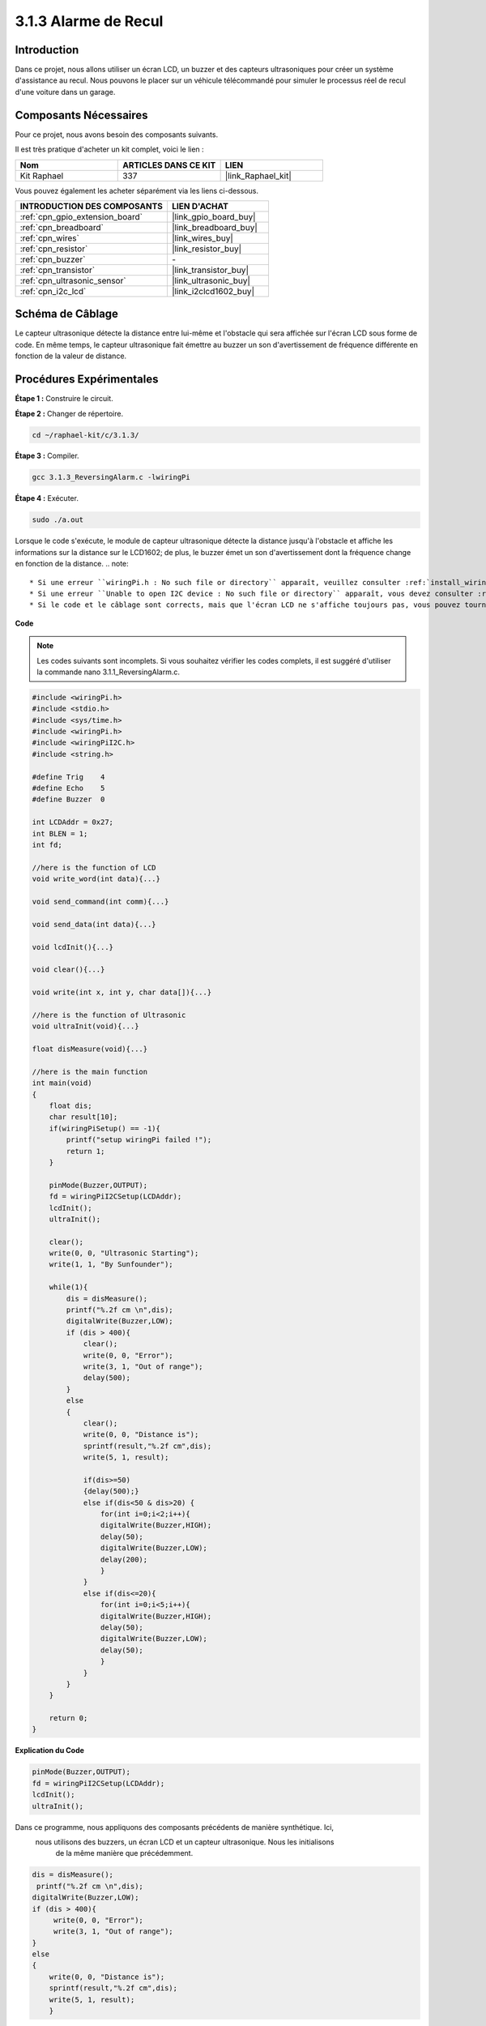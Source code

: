 

.. _3.1.3_c:

3.1.3 Alarme de Recul
==============================

Introduction
-------------

Dans ce projet, nous allons utiliser un écran LCD, un buzzer et des capteurs ultrasoniques 
pour créer un système d'assistance au recul. Nous pouvons le placer sur un véhicule télécommandé 
pour simuler le processus réel de recul d'une voiture dans un garage.

Composants Nécessaires
------------------------------

Pour ce projet, nous avons besoin des composants suivants. 

.. image:: ../img/list_Reversing_Alarm.png
    :align: center

Il est très pratique d'acheter un kit complet, voici le lien : 

.. list-table::
    :widths: 20 20 20
    :header-rows: 1

    *   - Nom
        - ARTICLES DANS CE KIT
        - LIEN
    *   - Kit Raphael
        - 337
        - |link_Raphael_kit|

Vous pouvez également les acheter séparément via les liens ci-dessous.

.. list-table::
    :widths: 30 20
    :header-rows: 1

    *   - INTRODUCTION DES COMPOSANTS
        - LIEN D'ACHAT

    *   - :ref:`cpn_gpio_extension_board`
        - |link_gpio_board_buy|
    *   - :ref:`cpn_breadboard`
        - |link_breadboard_buy|
    *   - :ref:`cpn_wires`
        - |link_wires_buy|
    *   - :ref:`cpn_resistor`
        - |link_resistor_buy|
    *   - :ref:`cpn_buzzer`
        - \-
    *   - :ref:`cpn_transistor`
        - |link_transistor_buy|
    *   - :ref:`cpn_ultrasonic_sensor`
        - |link_ultrasonic_buy|
    *   - :ref:`cpn_i2c_lcd`
        - |link_i2clcd1602_buy|

Schéma de Câblage
--------------------

Le capteur ultrasonique détecte la distance entre lui-même et l'obstacle qui sera affichée sur 
l'écran LCD sous forme de code. En même temps, le capteur ultrasonique fait émettre au buzzer 
un son d'avertissement de fréquence différente en fonction de la valeur de distance.

===============  ======== =========  ===
Nom de la Carte  physique  wiringPi  BCM
GPIO23           Pin 16    4         23
GPIO24           Pin 18    5         24
GPIO17           Pin 11    0         17
SDA1             Pin 3              
SCL1             Pin 5              
=============== ======== =========  ===

.. image:: ../img/Schematic_three_one3.png
   :align: center

Procédures Expérimentales
-----------------------------

**Étape 1 :** Construire le circuit.

.. image:: ../img/image242.png

**Étape 2 :** Changer de répertoire.

.. raw:: html

   <run></run>

.. code-block:: 

    cd ~/raphael-kit/c/3.1.3/

**Étape 3 :** Compiler.

.. raw:: html

   <run></run>

.. code-block:: 

    gcc 3.1.3_ReversingAlarm.c -lwiringPi

**Étape 4 :** Exécuter.

.. raw:: html

   <run></run>

.. code-block:: 

    sudo ./a.out

Lorsque le code s'exécute, le module de capteur ultrasonique détecte la distance 
jusqu'à l'obstacle et affiche les informations sur la distance sur le LCD1602; 
de plus, le buzzer émet un son d'avertissement dont la fréquence change en fonction de la distance.
.. note::

    * Si une erreur ``wiringPi.h : No such file or directory`` apparaît, veuillez consulter :ref:`install_wiringpi`.
    * Si une erreur ``Unable to open I2C device : No such file or directory`` apparaît, vous devez consulter :ref:`i2c_config` pour activer l'I2C et vérifier le câblage.
    * Si le code et le câblage sont corrects, mais que l'écran LCD ne s'affiche toujours pas, vous pouvez tourner le potentiomètre à l'arrière pour augmenter le contraste.


**Code**

.. note::
    Les codes suivants sont incomplets. Si vous souhaitez vérifier les codes complets,
    il est suggéré d'utiliser la commande nano 3.1.1_ReversingAlarm.c.

.. code-block:: c

    #include <wiringPi.h>
    #include <stdio.h>
    #include <sys/time.h>
    #include <wiringPi.h>
    #include <wiringPiI2C.h>
    #include <string.h>

    #define Trig    4
    #define Echo    5
    #define Buzzer  0

    int LCDAddr = 0x27;
    int BLEN = 1;
    int fd;

    //here is the function of LCD
    void write_word(int data){...}

    void send_command(int comm){...}

    void send_data(int data){...}

    void lcdInit(){...}

    void clear(){...}

    void write(int x, int y, char data[]){...}

    //here is the function of Ultrasonic
    void ultraInit(void){...}

    float disMeasure(void){...}

    //here is the main function
    int main(void)
    {
        float dis;
        char result[10];
        if(wiringPiSetup() == -1){ 
            printf("setup wiringPi failed !");
            return 1;
        }

        pinMode(Buzzer,OUTPUT);
        fd = wiringPiI2CSetup(LCDAddr);
        lcdInit();
        ultraInit();

        clear();
        write(0, 0, "Ultrasonic Starting"); 
        write(1, 1, "By Sunfounder");   

        while(1){
            dis = disMeasure();
            printf("%.2f cm \n",dis);
            digitalWrite(Buzzer,LOW);
            if (dis > 400){
                clear();
                write(0, 0, "Error");
                write(3, 1, "Out of range");    
                delay(500);
            }
            else
            {
                clear();
                write(0, 0, "Distance is");
                sprintf(result,"%.2f cm",dis);
                write(5, 1, result);

                if(dis>=50)
                {delay(500);}
                else if(dis<50 & dis>20) {
                    for(int i=0;i<2;i++){
                    digitalWrite(Buzzer,HIGH);
                    delay(50);
                    digitalWrite(Buzzer,LOW);
                    delay(200);
                    }
                }
                else if(dis<=20){
                    for(int i=0;i<5;i++){
                    digitalWrite(Buzzer,HIGH);
                    delay(50);
                    digitalWrite(Buzzer,LOW);
                    delay(50);
                    }
                }
            }   
        }

        return 0;
    }
**Explication du Code**

.. code-block:: c

    pinMode(Buzzer,OUTPUT);
    fd = wiringPiI2CSetup(LCDAddr);
    lcdInit();
    ultraInit();

Dans ce programme, nous appliquons des composants précédents de manière synthétique. Ici,
 nous utilisons des buzzers, un écran LCD et un capteur ultrasonique. Nous les initialisons
  de la même manière que précédemment.

.. code-block:: c

    dis = disMeasure();
     printf("%.2f cm \n",dis);
    digitalWrite(Buzzer,LOW);
    if (dis > 400){
         write(0, 0, "Error");
         write(3, 1, "Out of range");    
    }
    else
    {
        write(0, 0, "Distance is");
        sprintf(result,"%.2f cm",dis);
        write(5, 1, result);
	}

Ici, nous obtenons la valeur du capteur ultrasonique et calculons la distance.

Si la valeur de la distance est supérieure à la plage à détecter, un message 
d'erreur est affiché sur l'écran LCD. Et si la valeur de la distance est dans la plage, 
les résultats correspondants seront affichés.

.. code-block:: c

    sprintf(result,"%.2f cm",dis);

Étant donné que le mode de sortie de l'écran LCD ne supporte que le type caractère, 
et que la variable dis stocke la valeur de type float, nous devons utiliser sprintf(). 
Cette fonction convertit la valeur de type float en caractère et la stocke dans la variable 
chaîne result[]. %.2f signifie conserver deux décimales.

.. code-block:: c

    if(dis>=50)
    {delay(500);}
    else if(dis<50 & dis>20) {
        for(int i=0;i<2;i++){
        digitalWrite(Buzzer,HIGH);
        delay(50);
        digitalWrite(Buzzer,LOW);
        delay(200);
        }
    }
    else if(dis<=20){
        for(int i=0;i<5;i++){
        digitalWrite(Buzzer,HIGH);
        delay(50);
        digitalWrite(Buzzer,LOW);
        delay(50);
        }
    }

Cette condition de jugement est utilisée pour contrôler le son du buzzer. 
En fonction de la différence de distance, il peut être divisé en trois cas, 
dans lesquels il y aura différentes fréquences sonores. Comme la valeur totale 
du délai est de 500, tous les cas peuvent fournir un intervalle de 500 ms pour 
le capteur ultrasonique.

Photo du Phénomène
-----------------------

.. image:: ../img/image243.jpeg
   :align: center
